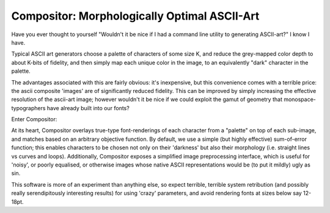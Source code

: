 Compositor: Morphologically Optimal ASCII-Art
=============================================

Have you ever thought to yourself "Wouldn't it be nice if I had a command line utility to generating ASCII-art?"
I know I have.

Typical ASCII art generators choose a palette of characters of some size K, and reduce the grey-mapped color depth to about K-bits of fidelity, and then simply map each unique color in the image, to an equivalently "dark" character in the palette.

The advantages associated with this are fairly obvious: it's inexpensive, but this convenience comes with a terrible price: the ascii composite 'images' are of significantly reduced fidelity. This can be improved by simply increasing the effective resolution of the ascii-art image; however wouldn't it be nice if we could exploit the gamut of geometry that monospace-typographers have already built into our fonts?

Enter Compositor:

At its heart, Compositor overlays true-type font-renderings of each character from a "palette" on top of each sub-image, and matches based on an arbitrary objective function.
By default, we use a simple (but highly effective) sum-of-error function; this enables characters to be chosen not only on their 'darkness' but also their morphology (i.e. straight lines vs curves and loops).
Additionally, Compositor exposes a simplified image preprocessing interface, which is useful for 'noisy', or poorly equalised, or otherwise images whose native ASCII representations would be (to put it mildly) ugly as sin.

This software is more of an experiment than anything else, so expect terrible, terrible system retribution (and possibly really serendipitously interesting results) for using 'crazy' parameters, and avoid rendering fonts at sizes below say 12-18pt.
